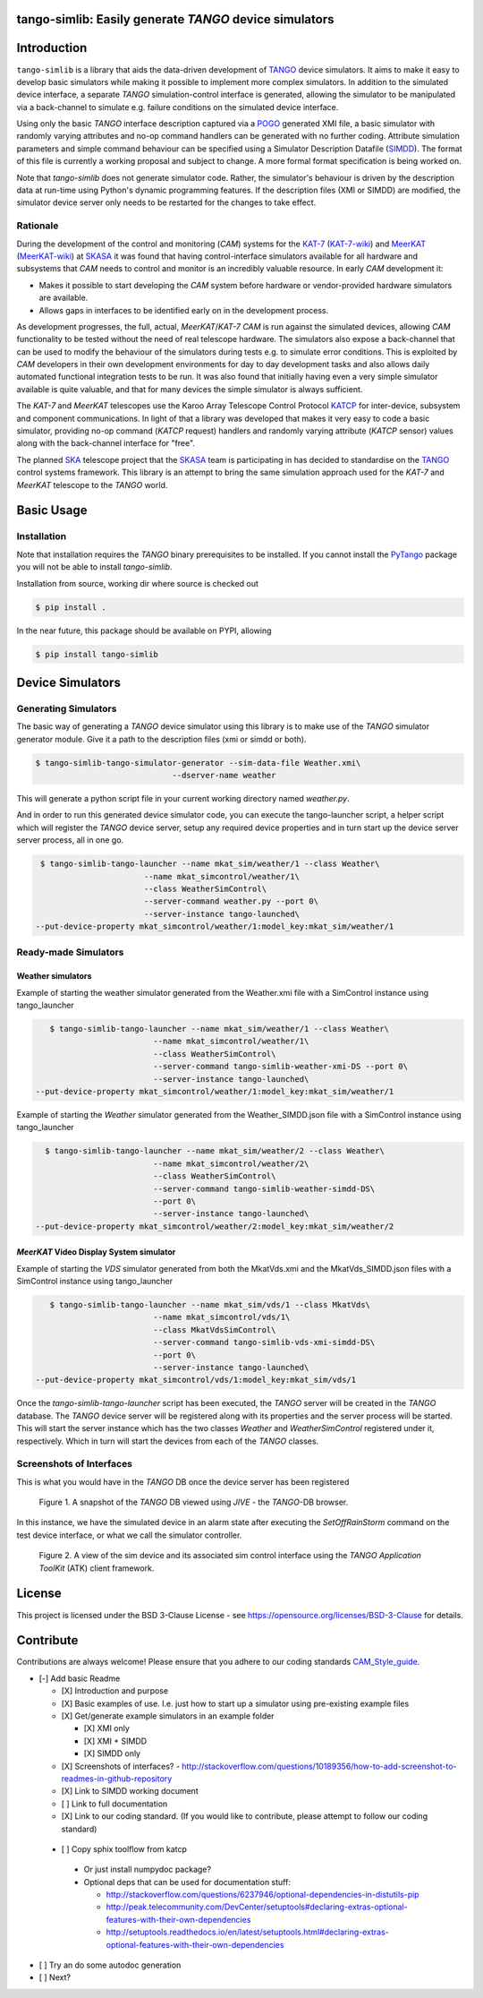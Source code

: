 =======================================================
tango-simlib: Easily generate *TANGO* device simulators
=======================================================

============
Introduction
============

``tango-simlib`` is a library that aids the data-driven development of TANGO_ device
simulators. It aims to make it easy to develop basic simulators while making it
possible to implement more complex simulators. In addition to the simulated
device interface, a separate *TANGO* simulation-control interface is generated,
allowing the simulator to be manipulated via a back-channel to simulate
e.g. failure conditions on the simulated device interface.

Using only the basic *TANGO* interface description captured via a POGO_ generated
XMI file, a basic simulator with randomly varying attributes and no-op command
handlers can be generated with no further coding. Attribute simulation
parameters and simple command behaviour can be specified using a Simulator
Description Datafile (SIMDD_). The format of this file is currently a working
proposal and subject to change. A more formal format specification is being
worked on.

Note that `tango-simlib` does not generate simulator code. Rather, the
simulator's behaviour is driven by the description data at run-time using Python's
dynamic programming features. If the description files (XMI or SIMDD) are
modified, the simulator device server only needs to be restarted for the changes
to take effect.

Rationale
---------

During the development of the control and monitoring (*CAM*) systems for the
KAT-7_ (KAT-7-wiki_) and MeerKAT_ (MeerKAT-wiki_) at SKASA_ it was found that
having control-interface simulators available for all hardware and subsystems
that *CAM* needs to control and monitor is an incredibly valuable resource. In
early *CAM* development it:

- Makes it possible to start developing the *CAM* system before hardware
  or vendor-provided hardware simulators are available.
- Allows gaps in interfaces to be identified early on in the development
  process.

As development progresses, the full, actual, *MeerKAT*/*KAT-7* *CAM* is run against
the simulated devices, allowing *CAM* functionality to be tested without the need
of real telescope hardware. The simulators also expose a back-channel that can
be used to modify the behaviour of the simulators during tests e.g. to simulate
error conditions. This is exploited by *CAM* developers in their own development
environments for day to day development tasks and also allows daily automated
functional integration tests to be run. It was also found that initially having
even a very simple simulator available is quite valuable, and that for many
devices the simple simulator is always sufficient.


The *KAT-7* and *MeerKAT* telescopes use the Karoo Array Telescope Control Protocol
KATCP_ for inter-device, subsystem and component communications.
In light of that a library was developed that makes it very easy to
code a basic simulator, providing no-op command (*KATCP* request) handlers and
randomly varying attribute (*KATCP* sensor) values along with the back-channel
interface for "free".

The planned SKA_ telescope project that the SKASA_ team is participating in has
decided to standardise on the TANGO_ control systems framework. This library is
an attempt to bring the same simulation approach used for the *KAT-7* and *MeerKAT*
telescope to the *TANGO* world.


.. _TANGO: http://www.tango-controls.org/
.. _POGO: http://www.esrf.eu/computing/cs/tango/tango_doc/tools_doc/pogo_doc/
.. _SIMDD: https://docs.google.com/document/d/1tkRGnKu5g8AHxVjK7UkEiukvqtqgZDzptphVCHemcIs/edit?usp=sharing
.. _KAT-7: https://www.ska.ac.za/science-engineering/kat-7/
.. _KAT-7-wiki: https://en.wikipedia.org/wiki/KAT-7
.. _MeerKAT: https://www.ska.ac.za/science-engineering/meerkat/
.. _MeerKAT-wiki: https://en.wikipedia.org/wiki/MeerKAT
.. _SKASA: http://www.ska.ac.za/
.. _KATCP: http://pythonhosted.org/katcp/
.. _SKA: https://www.skatelescope.org/
.. _CAM_Style_guide: https://docs.google.com/document/d/1aZoIyR9tz5rCWr2qJKuMTmKp2IzHlFjrCFrpDDHFypM/edit?usp=sharing

===========
Basic Usage
===========

Installation
------------

Note that installation requires the *TANGO* binary prerequisites to be
installed. If you cannot install the PyTango_ package you will not be able to
install `tango-simlib`.

.. _PyTango: https://pypi.python.org/pypi/PyTango


Installation from source, working dir where source is checked out

.. code-block:: bash
  
    $ pip install .

In the near future, this package should be available on PYPI, allowing

.. code-block:: bash
  
    $ pip install tango-simlib

=================
Device Simulators
=================

Generating Simulators
---------------------

The basic way of generating a *TANGO* device simulator using this library is to make use of the *TANGO* simulator generator module.
Give it a path to the description files (xmi or simdd or both).

.. code-block:: bash

    $ tango-simlib-tango-simulator-generator --sim-data-file Weather.xmi\
                                 --dserver-name weather

This will generate a python script file in your current working directory named `weather.py`.

And in order to run this generated device simulator code, you can execute the tango-launcher script, a helper script which will register the *TANGO* device server, setup any required device properties and in turn start up the device server server process, all in one go.

.. code-block:: bash

    $ tango-simlib-tango-launcher --name mkat_sim/weather/1 --class Weather\
                          --name mkat_simcontrol/weather/1\
                          --class WeatherSimControl\
                          --server-command weather.py --port 0\
                          --server-instance tango-launched\
   --put-device-property mkat_simcontrol/weather/1:model_key:mkat_sim/weather/1                      

Ready-made Simulators
---------------------
Weather simulators
******************

Example of starting the weather simulator generated from the Weather.xmi file
with a SimControl instance using tango_launcher

.. code-block:: bash

    $ tango-simlib-tango-launcher --name mkat_sim/weather/1 --class Weather\
                          --name mkat_simcontrol/weather/1\
                          --class WeatherSimControl\
                          --server-command tango-simlib-weather-xmi-DS --port 0\
                          --server-instance tango-launched\
 --put-device-property mkat_simcontrol/weather/1:model_key:mkat_sim/weather/1

Example of starting the *Weather* simulator generated from the Weather_SIMDD.json
file with a SimControl instance using tango_launcher

.. code-block:: bash
 
    $ tango-simlib-tango-launcher --name mkat_sim/weather/2 --class Weather\
                           --name mkat_simcontrol/weather/2\
                           --class WeatherSimControl\
                           --server-command tango-simlib-weather-simdd-DS\
                           --port 0\
                           --server-instance tango-launched\
  --put-device-property mkat_simcontrol/weather/2:model_key:mkat_sim/weather/2

*MeerKAT* Video Display System simulator
****************************************

Example of starting the *VDS* simulator generated from both the MkatVds.xmi and
the MkatVds_SIMDD.json files with a SimControl instance using tango_launcher

.. code-block:: bash

    $ tango-simlib-tango-launcher --name mkat_sim/vds/1 --class MkatVds\
                          --name mkat_simcontrol/vds/1\
                          --class MkatVdsSimControl\
                          --server-command tango-simlib-vds-xmi-simdd-DS\
                          --port 0\
                          --server-instance tango-launched\
 --put-device-property mkat_simcontrol/vds/1:model_key:mkat_sim/vds/1


Once the *tango-simlib-tango-launcher* script has been executed, the *TANGO* server will be created in the *TANGO* database. The *TANGO* device server will be registered along with its properties and the server process will be started. This will start the server instance which has the two classes *Weather* and *WeatherSimControl* registered under it, respectively. Which in turn will start the devices from each of the *TANGO* classes.

Screenshots of Interfaces
-------------------------

This is what you would have in the *TANGO* DB once the device server has been registered

   .. figure:: https://cloud.githubusercontent.com/assets/16665803/23232667/d322b3e8-f954-11e6-86df-942b3b7bd233.png
    :width: 60%
    :align: center
    :alt: alternate text
    :figclass: align-center

    Figure 1. A snapshot of the *TANGO* DB viewed using *JIVE* - the *TANGO*-DB browser.
    

In this instance, we have the simulated device in an alarm state after executing the *SetOffRainStorm* command on the test device interface, or what we call the simulator controller.

 
    .. figure:: https://cloud.githubusercontent.com/assets/16665803/23234302/5068380a-f95a-11e6-868c-9a0f3e9d1aac.png
       :width: 60%
       :align: center
       :alt: alternate text
       :figclass: align-center

       Figure 2. A view of the sim device and its associated sim control interface using the *TANGO Application ToolKit* (ATK) client framework.


=======
License
=======

This project is licensed under the BSD 3-Clause License - see https://opensource.org/licenses/BSD-3-Clause for details.

==========
Contribute
==========

Contributions are always welcome! Please ensure that you adhere to our coding standards CAM_Style_guide_.




- [-] Add basic Readme

  - [X] Introduction and purpose
  - [X] Basic examples of use. I.e. just how to start up a simulator using
    pre-existing example files
  - [X] Get/generate example simulators in an example folder

    - [X] XMI only
    - [X] XMI + SIMDD
    - [X] SIMDD only

  - [X] Screenshots of interfaces?
    - http://stackoverflow.com/questions/10189356/how-to-add-screenshot-to-readmes-in-github-repository
  - [X] Link to SIMDD working document
  - [ ] Link to full documentation
  - [X] Link to our coding standard. (If you would like to contribute, please
    attempt to follow our coding standard)

 - [ ] Copy sphix toolflow from katcp

  - Or just install numpydoc package?
  - Optional deps that can be used for documentation stuff:

    - http://stackoverflow.com/questions/6237946/optional-dependencies-in-distutils-pip
    - http://peak.telecommunity.com/DevCenter/setuptools#declaring-extras-optional-features-with-their-own-dependencies
    - http://setuptools.readthedocs.io/en/latest/setuptools.html#declaring-extras-optional-features-with-their-own-dependencies

- [ ] Try an do some autodoc generation
- [ ] Next?
